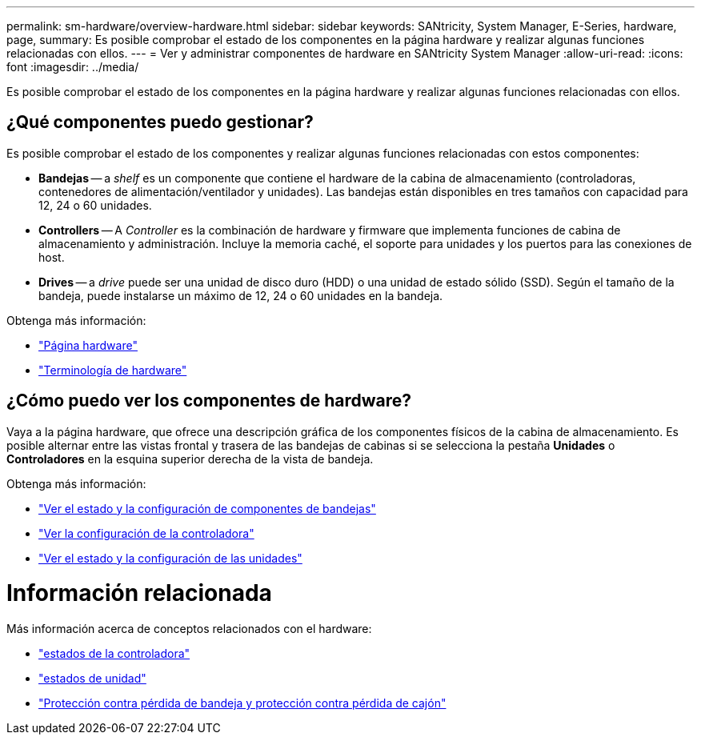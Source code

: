 ---
permalink: sm-hardware/overview-hardware.html 
sidebar: sidebar 
keywords: SANtricity, System Manager, E-Series, hardware, page, 
summary: Es posible comprobar el estado de los componentes en la página hardware y realizar algunas funciones relacionadas con ellos. 
---
= Ver y administrar componentes de hardware en SANtricity System Manager
:allow-uri-read: 
:icons: font
:imagesdir: ../media/


[role="lead"]
Es posible comprobar el estado de los componentes en la página hardware y realizar algunas funciones relacionadas con ellos.



== ¿Qué componentes puedo gestionar?

Es posible comprobar el estado de los componentes y realizar algunas funciones relacionadas con estos componentes:

* **Bandejas** -- a _shelf_ es un componente que contiene el hardware de la cabina de almacenamiento (controladoras, contenedores de alimentación/ventilador y unidades). Las bandejas están disponibles en tres tamaños con capacidad para 12, 24 o 60 unidades.
* **Controllers** -- A _Controller_ es la combinación de hardware y firmware que implementa funciones de cabina de almacenamiento y administración. Incluye la memoria caché, el soporte para unidades y los puertos para las conexiones de host.
* ** Drives** -- a _drive_ puede ser una unidad de disco duro (HDD) o una unidad de estado sólido (SSD). Según el tamaño de la bandeja, puede instalarse un máximo de 12, 24 o 60 unidades en la bandeja.


Obtenga más información:

* link:hardware-page-overview.html["Página hardware"]
* link:hardware-terminology.html["Terminología de hardware"]




== ¿Cómo puedo ver los componentes de hardware?

Vaya a la página hardware, que ofrece una descripción gráfica de los componentes físicos de la cabina de almacenamiento. Es posible alternar entre las vistas frontal y trasera de las bandejas de cabinas si se selecciona la pestaña *Unidades* o *Controladores* en la esquina superior derecha de la vista de bandeja.

Obtenga más información:

* link:view-shelf-component-status-and-settings.html["Ver el estado y la configuración de componentes de bandejas"]
* link:view-controller-settings.html["Ver la configuración de la controladora"]
* link:view-drive-status-and-settings.html["Ver el estado y la configuración de las unidades"]




= Información relacionada

Más información acerca de conceptos relacionados con el hardware:

* link:controller-states.html["estados de la controladora"]
* link:drive-states.html["estados de unidad"]
* link:what-is-shelf-loss-protection-and-drawer-loss-protection.html["Protección contra pérdida de bandeja y protección contra pérdida de cajón"]

